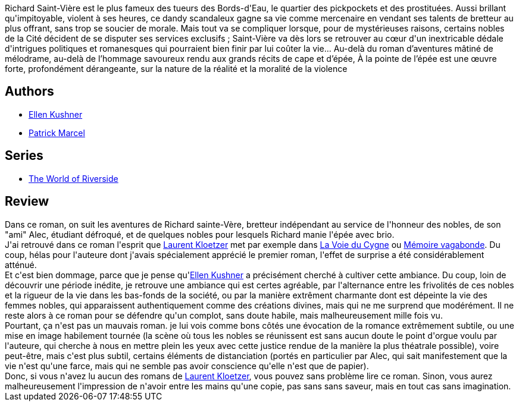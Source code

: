 :jbake-type: post
:jbake-status: published
:jbake-title: À la pointe de l'épée
:jbake-tags:  combat, complot, fantasy, politique,_année_2010,_mois_juil.,_note_3,rayon-imaginaire,read
:jbake-date: 2010-07-23
:jbake-depth: ../../
:jbake-uri: goodreads/books/9782070399079.adoc
:jbake-bigImage: https://i.gr-assets.com/images/S/compressed.photo.goodreads.com/books/1442297608l/7907505._SY160_.jpg
:jbake-smallImage: https://i.gr-assets.com/images/S/compressed.photo.goodreads.com/books/1442297608l/7907505._SY75_.jpg
:jbake-source: https://www.goodreads.com/book/show/7907505
:jbake-style: goodreads goodreads-book

++++
<div class="book-description">
Richard Saint-Vière est le plus fameux des tueurs des Bords-d'Eau, le quartier des pickpockets et des prostituées. Aussi brillant qu'impitoyable, violent à ses heures, ce dandy scandaleux gagne sa vie comme mercenaire en vendant ses talents de bretteur au plus offrant, sans trop se soucier de morale. Mais tout va se compliquer lorsque, pour de mystérieuses raisons, certains nobles de la Cité décident de se disputer ses services exclusifs ; Saint-Vière va dès lors se retrouver au cœur d'un inextricable dédale d'intrigues politiques et romanesques qui pourraient bien finir par lui coûter la vie... Au-delà du roman d’aventures mâtiné de mélodrame, au-delà de l’hommage savoureux rendu aux grands récits de cape et d’épée, À la pointe de l’épée est une œuvre forte, profondément dérangeante, sur la nature de la réalité et la moralité de la violence
</div>
++++


## Authors
* link:../authors/11889.html[Ellen Kushner]
* link:../authors/94314.html[Patrick Marcel]

## Series
* link:../series/The_World_of_Riverside.html[The World of Riverside]

## Review

++++
Dans ce roman, on suit les aventures de Richard sainte-Vère, bretteur indépendant au service de l'honneur des nobles, de son "ami" Alec, étudiant défroqué, et de quelques nobles pour lesquels Richard manie l'épée avec brio.<br/>J'ai retrouvé dans ce roman l'esprit que <a class="DirectAuthorReference destination_Author" href="../authors/1529258.html">Laurent Kloetzer</a> met par exemple dans <a class="DirectBookReference destination_Book" href="9782070418350.html">La Voie du Cygne</a> ou <a class="DirectBookReference destination_Book" href="9782911618222.html">Mémoire vagabonde</a>. Du coup, hélas pour l'auteure dont j'avais spécialement apprécié le premier roman, l'effet de surprise a été considérablement atténué.<br/>Et c'est bien dommage, parce que je pense qu'<a class="DirectAuthorReference destination_Author" href="../authors/11889.html">Ellen Kushner</a> a précisément cherché à cultiver cette ambiance. Du coup, loin de découvrir une période inédite, je retrouve une ambiance qui est certes agréable, par l'alternance entre les frivolités de ces nobles et la rigueur de la vie dans les bas-fonds de la société, ou par la manière extrêment charmante dont est dépeinte la vie des femmes nobles, qui apparaissent authentiquement comme des créations divines, mais qui ne me surprend que modérément. Il ne reste alors à ce roman pour se défendre qu'un complot, sans doute habile, mais malheureusement mille fois vu.<br/>Pourtant, ça n'est pas un mauvais roman. je lui vois comme bons côtés une évocation de la romance extrêmement subtile, ou une mise en image habilement tournée (la scène où tous les nobles se réunissent est sans aucun doute le point d'orgue voulu par l'auteure, qui cherche à nous en mettre plein les yeux avec cette justice rendue de la manière la plus théatrale possible), voire peut-être, mais c'est plus subtil, certains éléments de distanciation (portés en particulier par Alec, qui sait manifestement que la vie n'est qu'une farce, mais qui ne semble pas avoir conscience qu'elle n'est que de papier).<br/>Donc, si vous n'avez lu aucun des romans de <a class="DirectAuthorReference destination_Author" href="../authors/1529258.html">Laurent Kloetzer</a>, vous pouvez sans problème lire ce roman. Sinon, vous aurez malheureusement l'impression de n'avoir entre les mains qu'une copie, pas sans sans saveur, mais en tout cas sans imagination.
++++